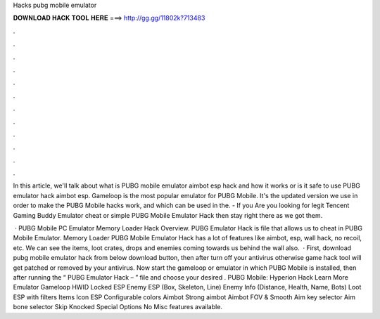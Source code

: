 Hacks pubg mobile emulator



𝐃𝐎𝐖𝐍𝐋𝐎𝐀𝐃 𝐇𝐀𝐂𝐊 𝐓𝐎𝐎𝐋 𝐇𝐄𝐑𝐄 ===> http://gg.gg/11802k?713483



.



.



.



.



.



.



.



.



.



.



.



.

In this article, we'll talk about what is PUBG mobile emulator aimbot esp hack and how it works or is it safe to use PUBG emulator hack aimbot esp. Gameloop is the most popular emulator for PUBG Mobile. It's the updated version we use in order to make the PUBG Mobile hacks work, and which can be used in the. - If you Are you looking for legit Tencent Gaming Buddy Emulator cheat or simple PUBG Mobile Emulator Hack then stay right there as we got them.

 · PUBG Mobile PC Emulator Memory Loader Hack Overview. PUBG Emulator Hack is  file that allows us to cheat in PUBG Mobile Emulator. Memory Loader PUBG Mobile Emulator Hack has a lot of features like aimbot, esp, wall hack, no recoil, etc. We can see the items, loot crates, drops and enemies coming towards us behind the wall also.  · First, download pubg mobile emulator hack from below download button, then after turn off your antivirus otherwise game hack tool will get patched or removed by your antivirus. Now start the gameloop or emulator in which PUBG Mobile is installed, then after running the “ PUBG Emulator Hack –  ” file and choose your desired . PUBG Mobile: Hyperion Hack Learn More Emulator Gameloop HWID Locked ESP Enemy ESP (Box, Skeleton, Line) Enemy Info (Distance, Health, Name, Bots) Loot ESP with filters Items Icon ESP Configurable colors Aimbot Strong aimbot Aimbot FOV & Smooth Aim key selector Aim bone selector Skip Knocked Special Options No Misc features available.
